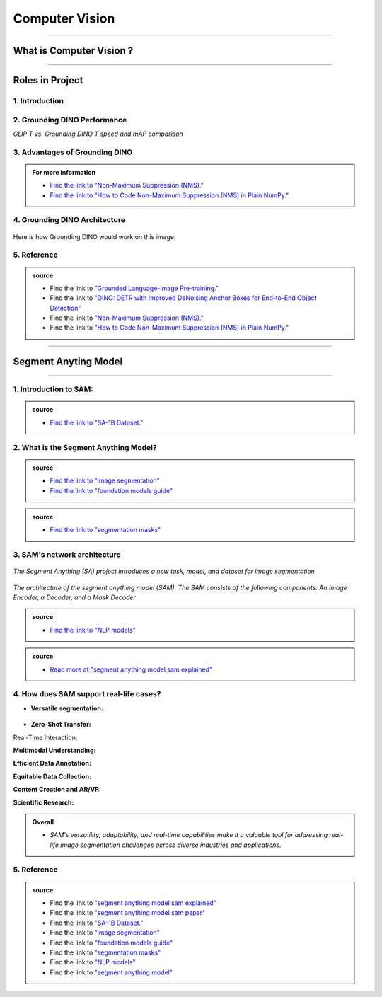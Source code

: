 Computer Vision
=============

----------------------------------------------------------------------------------------------------------------------------------------------


.. figure:: /Documentation/images/Computer Vision.jpg
   :width: 700
   :align: center
   :alt: Alternative text for the image




.. raw:: html

    <p><span style="color:white;">'</p></span>

What is Computer Vision ?
----------------------------------


.. raw:: html

    <p style="text-align: justify;"><span style="color:#000080;"><i>
    Natural Language Processing (NLP) is a field of artificial intelligence that focuses on the interaction between computers and human languages. It enables machines to understand, interpret, and generate human language in a way that is meaningful. NLP combines techniques from linguistics, computer science, and machine learning to process and analyze large volumes of natural language data. Common applications of NLP include text analysis, language translation, sentiment analysis, speech recognition, and chatbot systems. By leveraging algorithms and models, NLP breaks down language into components like syntax (structure), semantics (meaning), and pragmatics (context) to enable machines to extract insights or generate coherent responses.
    </i></span></p>
    <p style="text-align: justify;"><span style="color:#000080;"><i>
    The core challenges of NLP lie in handling the ambiguity, complexity, and variability of human language. Words often have multiple meanings depending on context, and the same sentiment can be expressed in numerous ways. NLP techniques, such as tokenization, stemming, and parsing, preprocess language data to make it usable for models. Modern advancements like deep learning have propelled NLP capabilities, with architectures like transformers enabling state-of-the-art performance in tasks like text summarization, question answering, and conversational AI. By bridging the gap between human communication and computer systems, NLP plays a vital role in creating intelligent and accessible technologies.
    </i></span></p>
    <p><span style="color:white;">'</p></span>


----------------------------------------------------------------------------------------------------------------------------------------------


Roles in Project
-------------------------------

.. raw:: html


    <p style="text-align: justify;"><span style="color:#000000;"><i>

    <p><span style="color:rgb(41, 128, 185);"><b>1. Feature Extraction<b></span></p>

    Computer Vision in AnomalyGPT begins with extracting visual features from input images using the ImageBind-Huge model, a pre-trained image encoder.<br>
    How it Works: <br>
    The image encoder processes high-resolution industrial images, converting them into hierarchical feature representations (Fimg).<br>
    These features capture important details such as textures, shapes, and patterns that are critical for identifying anomalies.<br>
    Example : 
    Input: An image of a screw.<br>
    Output: A feature map highlighting the physical characteristics of the screw, such as threads, length, and surface texture.<br>
    <p><span style="color:white;">'</p></span>

    <p><span style="color:rgb(41, 128, 185);"><b>2. Pixel-Level Anomaly Localization<b></span></p>

    The Feature-Matching Decoder, a key Computer Vision module, uses extracted features to identify and localize anomalies at the pixel level.<br>
    How it Works:<br>
    The decoder compares patch-level features of the input image with a memory bank of normal reference features.<br>
    Areas in the input image that deviate significantly from the reference are marked as anomalous.<br>
    Localization maps are generated, highlighting specific regions with anomalies.<br>
    Example:<br>
    Input: An image of a metallic panel with scratches.<br>
    Output: A heatmap overlay on the image, highlighting the scratched regions for further inspection.<br>
    <p><span style="color:white;">'</p></span>

    <p><span style="color:rgb(41, 128, 185);"><b>3. Few-Shot Learning<b></span></p>

    How it Works:<br>
    During inference, the system matches query images against a few stored normal samples.<br>
    Deviations from these references are identified as potential anomalies.<br>
    Example:<br>
    Reference Image: A normal cable.<br>
    Query Image: A frayed cable.<br>
    Output: Detection of the frayed section, with a heatmap showing its location.<br>
    <p><span style="color:white;">'</p></span>

    <p><span style="color:rgb(41, 128, 185);"><b>4. Integration with Vision-Language Models<b></span></p>

    Computer Vision bridges the gap between visual data and the Natural Language Processing (NLP) module by generating intermediate outputs that can be aligned with textual prompts.<br>
    How it Works:<br>
    Visual outputs, such as localization maps and segmentation results, are transformed into embeddings by the Prompt Learner.<br>
    These embeddings are aligned with textual inputs for meaningful responses.<br>
    Example:<br>
    Visual Input: A segmented image showing missing threads on a screw.<br>
    NLP Response: "The anomaly is located near the middle threads of the screw."<br>
    <p><span style="color:white;">'</p></span>

    <p><span style="color:rgb(41, 128, 185);"><b>5. Data Augmentation and Synthetic Anomaly Simulation<b></span></p>

    How it Works:<br>
    Synthetic anomalies are generated using techniques such as Cut-Paste and Poisson Editing, which simulate real-world defects like scratches, dents, or missing components.<br>
    These augmented datasets help the model generalize better to unseen anomalies.<br>
    Example:<br>
    Augmented Image: A simulated defect on a metallic panel (e.g., a scratch added using Poisson Editing).<br>
    Output: The system detects and localizes the synthetic anomaly during testing.<br>
    <p><span style="color:white;">'</p></span>

    <p><span style="color:rgb(41, 128, 185);"><b>6. Multi-Modal Interaction<b></span></p>

    How it Works:<br>
    After generating localization maps, the visual outputs are paired with text-based user queries.<br>
    For example, the system combines a heatmap with a textual explanation, making the results more actionable.<br>
    Example:<br>
    User Query: "What is wrong with this component?"<br>
    Visual Output: A heatmap showing a crack in the upper-right corner.<br>
    Textual Output: "There is a crack in the upper-right corner of the component."<br>
    <p><span style="color:white;">'</p></span>
    
    </i></span></p>

.. raw:: html

    <p><span style="color:white;">'</p></span>
    

1. Introduction
_________________________

.. raw:: html

    <p style="text-align: justify;"><span style="color:#000080;"><i>

    Most object detection models are trained to identify a narrow predetermined collection of classes. The main problem with this is the lack of flexibility. Every time you want to expand or change the set of recognizable objects, you have to collect data, label it, and train the model again. This — of course — is  time-consuming and expensive.
   </i></span></p>

    <p style="text-align: justify;"><span style="color:#000080;"><i>

    Zero-shot detectors want to break this status quo by making it possible to detect new objects without re-training a model. All you have to do is change the prompt and the model will detect the objects you describe.
   </i></span></p>

    <p style="text-align: justify;"><span style="color:#000080;"><i>

    Below we see two images visualizing predictions made with</span><span style="color:red;"><strong> Grounding DINO</span></strong><span style="color:#000080;"> — the new SOTA zero-shot object detection model.
   </i></span></p>
    <p style="text-align: justify;"><span style="color:#000080;"><i>

    In the case of the images below, we asked the model to identify the class <strong>" '</span><span style="color:red;">piano</span><span style="color:#000080;">', '</span><span style="color:red;">guitar</span><span style="color:#000080;">','</span><span style="color:red;">phone</span><span style="color:#000080;">','</span><span style="color:red;">hat</span><span style="color:#000080;">' "</span></strong> <span style="color:#000080;"> a class belonging to the COCO dataset. The model successfully detected all objects of this class without any issues.
   </i></span></p>

    <p><span style="color:white;">'</p></span>

   <strong> text prompt :</strong>['<span style="color:blue;">piano</span>', '<span style="color:blue;">guitar</span>', '<span style="color:blue;">phone</span>', '<span style="color:blue;">hat</span>'] 


.. figure:: /Documentation/images/foundation-models/grounding-DINO/2.jpg
   :width: 700
   :align: center
   :alt: Alternative text for the image


.. figure:: /Documentation/images/foundation-models/grounding-DINO/3.jpg
   :width: 700
   :align: center
   :alt: Alternative text for the image



.. figure:: /Documentation/images/foundation-models/grounding-DINO/4.jpg
   :width: 700
   :align: center
   :alt: Alternative text for the image

.. raw:: html

    <p><span style="color:white;">'</p></span>


2. Grounding DINO Performance
_______________________________

.. raw:: html

    <p style="text-align: justify;"><span style="color:#000080;"><i>
    Grounding DINO achieves a <strong>52.5 AP</strong> on the COCO detection zero-shot transfer benchmark — without any training data from COCO. After finetuning with COCO data, Grounding DINO reaches <strong>63.0 AP</strong> . It sets a new record on the ODinW zero-shot benchmark with a mean of <strong>26.1 AP</strong>.
    </p></span></i>
    <p><span style="color:white;">'</p></span>
    
*GLIP T vs. Grounding DINO T speed and mAP comparison*

.. figure:: /Documentation/images/foundation-models/grounding-DINO/5.webp
   :width: 700
   :align: center
   :alt: Alternative text for the image


.. raw:: html

    <p><span style="color:white;">'</p></span>
    
  
3. Advantages of Grounding DINO
________________________________


.. raw:: html

    <p style="text-align: justify;"><span style="color:#000080;"><i>
    Zero-Shot Object Detection — Grounding DINO excels at detecting objects even when they are not part of the predefined set of classes in the training data. This unique capability enables the model to adapt to novel objects and scenarios, making it highly versatile and applicable to various real-world tasks.
    </p></span></i>    
    <p style="text-align: justify;"><span style="color:#000080;"><i>
    Referring Expression Comprehension (REC) — Identifying and localizing a specific object or region within an image is based on a given textual description. In other words, instead of detecting people and chairs in an image and then writing custom logic to determine whether a chair is occupied, prompt engineering can be used to ask the model to detect only those chairs where a person is sitting. This requires the model to possess a deep understanding of both the language and the visual content, as well as the ability to associate words or phrases with corresponding visual elements.
    </p></span></i>    
    <p style="text-align: justify;"><span style="color:#000080;"><i>
    Elimination of Hand-Designed Components like NMS — Grounding DINO simplifies the object detection pipeline by removing the need for hand-designed components, such as Non-Maximum Suppression (NMS). This streamlines the model architecture and training process while improving efficiency and performance.
    </p></span></i>

    <p><span style="color:white;">'</p></span>


.. admonition::  For more information 

   .. container:: blue-box
    
    * `Find the link to "Non-Maximum Suppression (NMS)." <ot-object-detection/#introduction>`__

    * `Find the link to "How to Code Non-Maximum Suppression (NMS) in Plain NumPy." <https://blog.roboflow.com/how-to-code-non-maximum-suppression-nms-in-plain-numpy/>`__


.. raw:: html

    <p><span style="color:white;">'</p></span>


4. Grounding DINO Architecture
________________________________



.. raw:: html

    <p style="text-align: justify;"><span style="color:blue;"><strong>Model architecture</strong></span></p>
    
    <p style="text-align: justify;"><span style="color:#000080;"><i>

    Grounding DINO aims to merge concepts found in the </span><span style="color:blue;">DINO</span><span style="color:#000080;"> and </span><span style="color:blue;">GLIP</span><span style="color:#000080;"> papers. DINO, a transformer-based detection method, </span><span style="color:blue;">offers state-of-the-art object detection performance</span><span style="color:#000080;"> and end-to-end optimization, eliminating the need for handcrafted modules like NMS (Non-Maximum Suppression).
    </p></span></i>    
  
    <p style="text-align: justify;"><span style="color:#000080;"><i>
    On the other hand, GLIP focuses on </span><span style="color:blue;">phrase grounding.</span><span style="color:#000080;"> This task involves associating phrases or words from a given text with corresponding visual elements in an image or video, effectively linking textual descriptions to their respective visual representations.
    </p></span></i>    


    <p style="text-align: justify;"><span style="color:blue;"><i>
    Text backbone and Image backbone </span><span style="color:#000080;"> — Multiscale image features are extracted using an image backbone like Swin Transformer, and text features are extracted with a text backbone like BERT.
    </p></span></i> 

.. figure:: /Documentation/images/foundation-models/grounding-DINO/10.webp
   :width: 700
   :align: center
   :alt: Alternative text for the image


.. raw:: html


    <p style="text-align: justify;"><span style="color:#000080;"><i>

    The output of these two streams are fed into a feature enhancer for transforming the two sets of features into a single unified representation space. The feature enhancer includes multiple feature enhancer layers. Deformable self-attention is utilized to enhance image features, and regular self-attention is used for text feature enhancers.
    </p></span></i>    


.. figure:: /Documentation/images/foundation-models/grounding-DINO/7.webp
   :width: 700
   :align: center
   :alt: Alternative text for the image




.. raw:: html

    <p style="text-align: justify;"><span style="color:#000080;"><i>

   Grounding DINO aims to detect objects from an image specified by an input text. In order to effectively leverage the input text for object detection, a language-guided query selection is used to select most relevant features from both the image and text inputs. These queries guide the decoder in identifying the locations of objects in the image and assigning them appropriate labels based on the text descriptions.
   </p></span></i>    


.. figure:: /Documentation/images/foundation-models/grounding-DINO/8.webp
   :width: 700
   :align: center
   :alt: Alternative text for the image


.. raw:: html

    <p style="text-align: justify;"><span style="color:#000080;"><i>

    A cross-modality decoder is then used to integrate text and image modality features. The cross-modality decoder operates by processing the fused features and decoder queries through a series of attention layers and feed-forward networks. These layers allow the decoder to effectively capture the relationships between the visual and textual information, enabling it to refine the object detections and assign appropriate labels. After this step, the model proceedes with the final steps in the object detection including bounding box prediction, class specific confidence filtering and label assignment.
   </p></span></i> 

    <p><span style="color:white;">'</p></span>

    <p style="text-align: justify;"><span style="color:blue;"><strong>How it works?</strong></span></p>

Here is how Grounding DINO would work on this image:


.. figure:: /Documentation/images/foundation-models/grounding-DINO/8.webp
   :width: 700
   :align: center
   :alt: Alternative text for the image


.. raw:: html


    <p style="text-align: justify;"><span style="color:#000080;"><i>
    The model will first use its understanding of language to identify the objects that are mentioned in the text prompt. For example, in the description “two dogs with a stick,” the model would identify the words “dogs” and “stick” as objects
   </p></span></i>  

    <p style="text-align: justify;"><span style="color:#000080;"><i>
    The model will then generate a set of object proposals for each object that was identified in the natural language description. The object proposals are generated using a variety of features such as the color, shape, and texture of the objects
   </p></span></i>  

    <p style="text-align: justify;"><span style="color:#000080;"><i>
    Next, the score for each object proposal is returned by the model. The score is a measure of how likely it is that the object proposal contains an actual object
   </p></span></i>  

    <p style="text-align: justify;"><span style="color:#000080;"><i>
    The model would then select the top-scoring object proposals as the final detections. The final detections are the objects that the model is most confident are present in the image
   </p></span></i>  

    <p style="text-align: justify;"><span style="color:#000080;"><i>
    In this case, the model would likely detect the two dogs and the stick in the image. The model would also likely score the two dogs higher than the stick, because the dogs are larger and more prominent in the image.
   </p></span></i>  




5. Reference
_____________________




.. admonition::  source

   .. container:: blue-box


    * Find the link to `"Grounded Language-Image Pre-training." <https://arxiv.org/pdf/2112.03857.pdf?ref=blog.roboflow.com>`__
    
    * Find the link to `"DINO: DETR with Improved DeNoising Anchor Boxes for End-to-End Object Detection" <https://arxiv.org/pdf/2203.03605.pdf?ref=blog.roboflow.com>`__
    
    * Find the link to `"Non-Maximum Suppression (NMS)." <ot-object-detection/#introduction>`__

    * Find the link to `"How to Code Non-Maximum Suppression (NMS) in Plain NumPy." <https://blog.roboflow.com/how-to-code-non-maximum-suppression-nms-in-plain-numpy/>`__

   



.. raw:: html

    <p><span style="color:white;">'</p></span>

--------------------------------------------------------------------------------------





.. figure:: /Documentation/images/foundation-models/SAM/samm.jpg
   :width: 700
   :align: center
   :alt: Alternative text for the image


Segment Anyting Model
-------------------------


------------------------------------------------------------------------------------



.. figure:: /Documentation/images/foundation-models/SAM/SAM.png
   :width: 700
   :align: center
   :alt: Alternative text for the image


.. raw:: html

    <p><span style="color:white;">'</p></span>

    <p style="text-align: justify;"><span style="color:#000080;"><i>
    Welcome to the cutting edge of image segmentation with the Segment Anything model, or SAM. This groundbreaking model has changed the game by introducing real-time image segmentation, setting new standards in the field.
    </p></span>


.. raw:: html

    <p><span style="color:white;">'</p></span>


1. Introduction to SAM:
_________________________


.. figure:: /Documentation/images/foundation-models/SAM/1.jpg
   :width: 700
   :align: center
   :alt: Alternative text for the image


.. raw:: html

    <p style="text-align: justify;"><span style="color:#000080;"><i>
    The Segment Anything model, or SAM, is a cutting-edge image segmentation model that allows for fast segmentation, offering unparalleled versatility in image analysis tasks. SAM is at the core of the Segment Anything initiative, a groundbreaking project that introduces a new model, a new task, and a new dataset for image segmentation.
    </p></span></i>

    <p style="text-align: justify;"><span style="color:#000080;"><i>
    SAM's advanced software design enables it to adapt to new image distributions and tasks without prior knowledge, a feature known as zero-shot transfer. Trained on the extensive SA-1B dataset, which contains over a billion masks spread across 11 million carefully selected images, SAM has displayed impressive performance in image absence, surpassing in many cases previous fully supervised results.
    </p></span></i>



.. admonition::  source

   .. container:: blue-box
    
    * `Find the link to "SA-1B Dataset." <https://ai.meta.com/datasets/segment-anything/>`__
    



.. raw:: html

    <p style="text-align: justify;"><span style="color:#000080;"><i>

    In this article, we’ll provide SAM’s technical breakdown, take a look at its current use cases, and talk about its impact on the future of computer vision.
    </p></span></i>



.. raw:: html

    <p><span style="color:white;">'</p></span>

2. What is the Segment Anything Model?
_______________________________________
.. raw:: html

    <p style="text-align: justify;"><span style="color:#000080;"><i>

    SAM is designed to revolutionize the way we approach image analysis by providing a versatile and adaptable</span><span style="color:red;"> foundation model </span><span style="color:#000080;">for segmenting objects and regions within images. 
    </p></span></i>
    <p style="text-align: justify;"><span style="color:#000080;"><i>

    Unlike traditional </span><span style="color:red;">image segmentation </span><span style="color:#000080;">models that require extensive task-specific modeling expertise, SAM eliminates the need for such specialization. Its primary objective is to simplify the segmentation process by serving as a foundational model that can be prompted with various inputs, including clicks, boxes, or text, making it accessible to a broader range of users and applications.
    </p></span></i>


.. admonition::  source

   .. container:: blue-box
    
    * `Find the link to "image segmentation" <https://www.v7labs.com/blog/image-segmentation-guide>`__
    
    * `Find the link to "foundation models guide" <https://www.v7labs.com/blog/foundation-models-guide>`__


.. raw:: html

    <p><span style="color:white;">'</p></span>


.. figure:: /Documentation/images/foundation-models/SAM/2.webp
   :width: 700
   :align: center
   :alt: Alternative text for the image


.. raw:: html

    <p style="text-align: justify;"><span style="color:#000080;"><i>
    
    What sets SAM apart is its ability to generalize to new tasks and image domains without the need for custom data annotation or extensive retraining. SAM accomplishes this by being trained on a diverse dataset of over 1 billion </span><span style="color:red;">segmentation masks</span><span style="color:#000080;">, collected as part of the Segment Anything project. This massive dataset enables SAM to adapt to specific segmentation tasks, similar to how prompting is used in natural language processing models.
    </p></span></i>

    <p style="text-align: justify;"><span style="color:#000080;"><i>

    SAM's versatility, real-time interaction capabilities, and zero-shot transfer make it an invaluable tool for various industries, including content creation, scientific research, augmented reality, and more, where accurate image segmentation is a critical component of data analysis and decision-making processes.
    </p></span></i>


.. admonition::  source

   .. container:: blue-box
    
    * `Find the link to "segmentation masks" <https://www.v7labs.com/product-update/masks>`__
    
.. raw:: html

    <p><span style="color:white;">'</p></span>

3. SAM's network architecture
_____________________________
.. raw:: html

    <p style="text-align: justify;"><span style="color:#000080;"><i>

    SAM’s revolutionary capabilities are primarily based on its revolutionary architecture, which consists of three main components: the image encoder, prompt encoder, and mask decoder
    </p></span></i>
    <p><span style="color:white;">'</p></span>

.. figure:: /Documentation/images/foundation-models/SAM/3.png
   :width: 700
   :align: center
   :alt: Alternative text for the image


*The Segment Anything (SA) project introduces a new task, model, and dataset for image segmentation*


.. raw:: html

    <p><span style="color:white;">'</p></span>


.. figure:: /Documentation/images/foundation-models/SAM/4.jpg
   :width: 700
   :align: center
   :alt: Alternative text for the image

*The architecture of the segment anything model (SAM). The SAM consists of the following components: An Image Encoder, a Decoder, and a Mask Decoder*

.. raw:: html

    <p><span style="color:white;">'</p></span>


    <p style="text-align: justify;"><span style="color:blue;"><strong>
     &#10003; Image Encoder
    </strong></p></span>

.. figure:: /Documentation/images/foundation-models/SAM/10.jpg
   :width: 700
   :align: center
   :alt: Alternative text for the image

.. raw:: html

    <p style="text-align: justify;"><span style="color:#000080;"><i>

    The image encoder is at the core of SAM’s architecture, a sophisticated component responsible for processing and transforming input images into a comprehensive set of features. 
    </p></span></i>
    <p style="text-align: justify;"><span style="color:#000080;"><i>
    Using a transformer-based approach, like what’s seen in advanced </span><span style="color:red;">NLP models</span><span style="color:#000080;">, this encoder compresses images into a dense feature matrix. This matrix forms the foundational understanding from which the model identifies various image elements.  
    </p></span></i>

.. admonition::  source

   .. container:: blue-box
    
    * `Find the link to "NLP models" <https://viso.ai/deep-learning/natural-language-processing/>`__
    







.. raw:: html

    <p style="text-align: justify;"><span style="color:blue;"><strong>
     &#10003; prompt Encoder
    </strong></p></span>

.. figure:: /Documentation/images/foundation-models/SAM/11.jpg
   :width: 700
   :align: center
   :alt: Alternative text for the image

.. raw:: html

    <p style="text-align: justify;"><span style="color:#000080;"><i>

    The prompt encoder is a unique aspect of SAM that sets it apart from traditional image segmentation models. 
    </p></span></i>
    <p style="text-align: justify;"><span style="color:#000080;"><i>

    It interprets various forms of input prompts, be they text-based, points, rough masks, or a combination thereof. 
    </p></span></i>
    <p style="text-align: justify;"><span style="color:#000080;"><i>

    This encoder translates these prompts into an embedding that guides the segmentation process. This enables the model to focus on specific areas or objects within an image as the input dictates.  

    </p></span></i>







.. raw:: html

    <p style="text-align: justify;"><span style="color:blue;"><strong>
     &#10003; Mask Decoder
    </strong></p></span>


.. figure:: /Documentation/images/foundation-models/SAM/8.jpg
   :width: 700
   :align: center
   :alt: Alternative text for the image



.. raw:: html

  <p><span style="color:white;">'</p></span>


.. figure:: /Documentation/images/foundation-models/SAM/9.png
   :width: 700
   :align: center
   :alt: Alternative text for the image


.. raw:: html

    <p style="text-align: justify;"><span style="color:#000080;"><i>
    The mask decoder is where the magic of segmentation takes place. It synthesizes the information from both the image and prompt encoders to produce accurate segmentation masks. 
    </p></span></i>
    <p style="text-align: justify;"><span style="color:#000080;"><i>
  
    This component is responsible for the final output, determining the precise contours and areas of each segment within the image. 
    </p></span></i>
    <p style="text-align: justify;"><span style="color:#000080;"><i>
  
    How these components interact with each other is equally vital for effective image segmentation as their capabilities: 
    </p></span></i>
    <p style="text-align: justify;"><span style="color:#000080;"><i>
    
    The image encoder first creates a detailed understanding of the entire image, breaking it down into features that the engine can analyze. 
    </p></span></i>
    <p style="text-align: justify;"><span style="color:#000080;"><i>
    
    The prompt encoder then adds context, focusing the model’s attention based on the provided input, whether a simple point or a complex text description. 
     </p></span></i>
    <p style="text-align: justify;"><span style="color:#000080;"><i>
   
    Finally, the mask decoder uses this combined information to segment the image accurately, ensuring that the output aligns with the input prompt’s intent.
    </p></span></i>




.. raw:: html

  <p><span style="color:white;">'</p></span>



.. admonition::  source

   .. container:: blue-box
    
    * `Read more at "segment anything model sam explained" <https://viso.ai/deep-learning/segment-anything-model-sam-explained/>`__
     

.. raw:: html

  <p><span style="color:white;">'</p></span>


4. How does SAM support real-life cases?
___________________________________________


* **Versatile segmentation:**
.. raw:: html

    <p style="text-align: justify;"><span style="color:#000080;"><i>
    
    SAM's </span><span style="color:red;">promptable interface</span><span style="color:#000080;"> allows users to specify segmentation tasks using various prompts, making it adaptable to diverse real-world scenarios.
     </p></span></i>
    <p style="text-align: justify;"><span style="color:#000080;"><i>
    For example, SAM's versatile segmentation capabilities find application in environmental monitoring, where it can analyze ecosystems, detect deforestation, track wildlife, and assess land use. For wetland monitoring, SAM can segment aquatic vegetation and habitats. In deforestation detection, it can identify areas of forest loss. In wildlife tracking, it can help analyze animal behavior, and in land use analysis, it can categorize land use in aerial imagery. SAM's adaptability enables valuable insights for conservation, urban planning, and environmental research.
     </p></span></i>
    <p style="text-align: justify;"><span style="color:#000080;"><i>
    SAM can be asked to segment everything in an image, or it can be provided with a bounding box to segment a particular object in the image, as shown below on an example from the </span><span style="color:red;">COCO dataset.
    
    </p></span></i>




.. figure:: /Documentation/images/foundation-models/SAM/12.webp
   :width: 700
   :align: center
   :alt: Alternative text for the image



* **Zero-Shot Transfer:**

.. raw:: html

    <p style="text-align: justify;"><span style="color:#000080;"><i>
     SAM's ability to generalize to new objects and image domains without additional training (zero-shot transfer) is invaluable in real-life applications. Users can apply SAM "out of the box" to new image domains, reducing the need for task-specific models.
     </p></span></i>
    <p style="text-align: justify;"><span style="color:#000080;"><i>
    Zero-shot transfer in SAM can streamline fashion retail by enabling e-commerce platforms to effortlessly introduce new clothing lines. SAM can instantly segment and present new fashion items without requiring specific model training, ensuring a consistent and professional look for product listings. This accelerates the adaptation to fashion trends, making online shopping experiences more engaging and efficient.
     </p></span></i>


Real-Time Interaction:


.. raw:: html

    <p style="text-align: justify;"><span style="color:#000080;"><i>
     SAM's efficient architecture enables real-time interaction with the model. This is crucial for applications like augmented reality, where users need immediate feedback, or content creation tasks that require rapid segmentation.
     </p></span></i>

**Multimodal Understanding:**

.. raw:: html

    <p style="text-align: justify;"><span style="color:#000080;"><i>
     SAM's promptable segmentation can be integrated into larger AI systems for more comprehensive multimodal understanding, such as interpreting both text and visual content on webpages.
     </p></span></i>

**Efficient Data Annotation:**

.. raw:: html

    <p style="text-align: justify;"><span style="color:#000080;"><i>
     SAM's data engine accelerates the creation of large-scale datasets, reducing the time and resources required for manual data annotation. This benefit extends to researchers and developers working on their own segmentation tasks.
     </p></span></i>

**Equitable Data Collection:**

.. raw:: html

    <p style="text-align: justify;"><span style="color:#000080;"><i>
     SAM's dataset creation process aims for better representation across diverse geographic regions and demographic groups, making it more equitable and suitable for real-world applications that involve varied populations.
     </p></span></i>

**Content Creation and AR/VR:**

.. raw:: html

    <p style="text-align: justify;"><span style="color:#000080;"><i>
    SAM's segmentation capabilities can enhance content creation tools by automating object extraction for collages or video editing. In AR/VR, it enables object selection and transformation, enriching the user experience.
     </p></span></i>

**Scientific Research:**

.. raw:: html

    <p style="text-align: justify;"><span style="color:#000080;"><i>
    SAM's ability to locate and track objects in videos has applications in scientific research, from monitoring natural occurrences to studying phenomena in videos, offering insights and advancing various fields.
     </p></span></i>


.. admonition::  Overall

   .. container:: blue-box
    
    * *SAM's versatility, adaptability, and real-time capabilities make it a valuable tool for addressing real-life image segmentation challenges across diverse industries and applications.*


.. raw:: html

  <p><span style="color:white;">'</p></span>

5. Reference
___________________



.. admonition::  source

   .. container:: blue-box


    * Find the link to `"segment anything model sam explained" <https://viso.ai/deep-learning/segment-anything-model-sam-explained/>`__
    
    * Find the link to `"segment anything model sam paper" <https://z-p3-scontent.frba4-3.fna.fbcdn.net/v/t39.2365-6/10000000_900554171201033_1602411987825904100_n.pdf?_nc_cat=100&ccb=1-7&_nc_sid=3c67a6&_nc_ohc=3a825h6H-LoAb6e2O96&_nc_ht=z-p3-scontent.frba4-3.fna&oh=00_AfCfVdPoNOxMVqYMEliAbm9RPmlxS0LomF8k0OWGHfB2Kg&oe=66263EA7>`__
      
    * Find the link to `"SA-1B Dataset." <https://ai.meta.com/datasets/segment-anything/>`__
     
    * Find the link to `"image segmentation" <https://www.v7labs.com/blog/image-segmentation-guide>`__
    
    * Find the link to `"foundation models guide" <https://www.v7labs.com/blog/foundation-models-guide>`__
    
    * Find the link to `"segmentation masks" <https://www.v7labs.com/product-update/masks>`__
    
    * Find the link to `"NLP models" <https://viso.ai/deep-learning/natural-language-processing/>`__
 
    * Find the link to `"segment anything model" <https://www.v7labs.com/blog/segment-anything-model-sam#h1>`__
 


